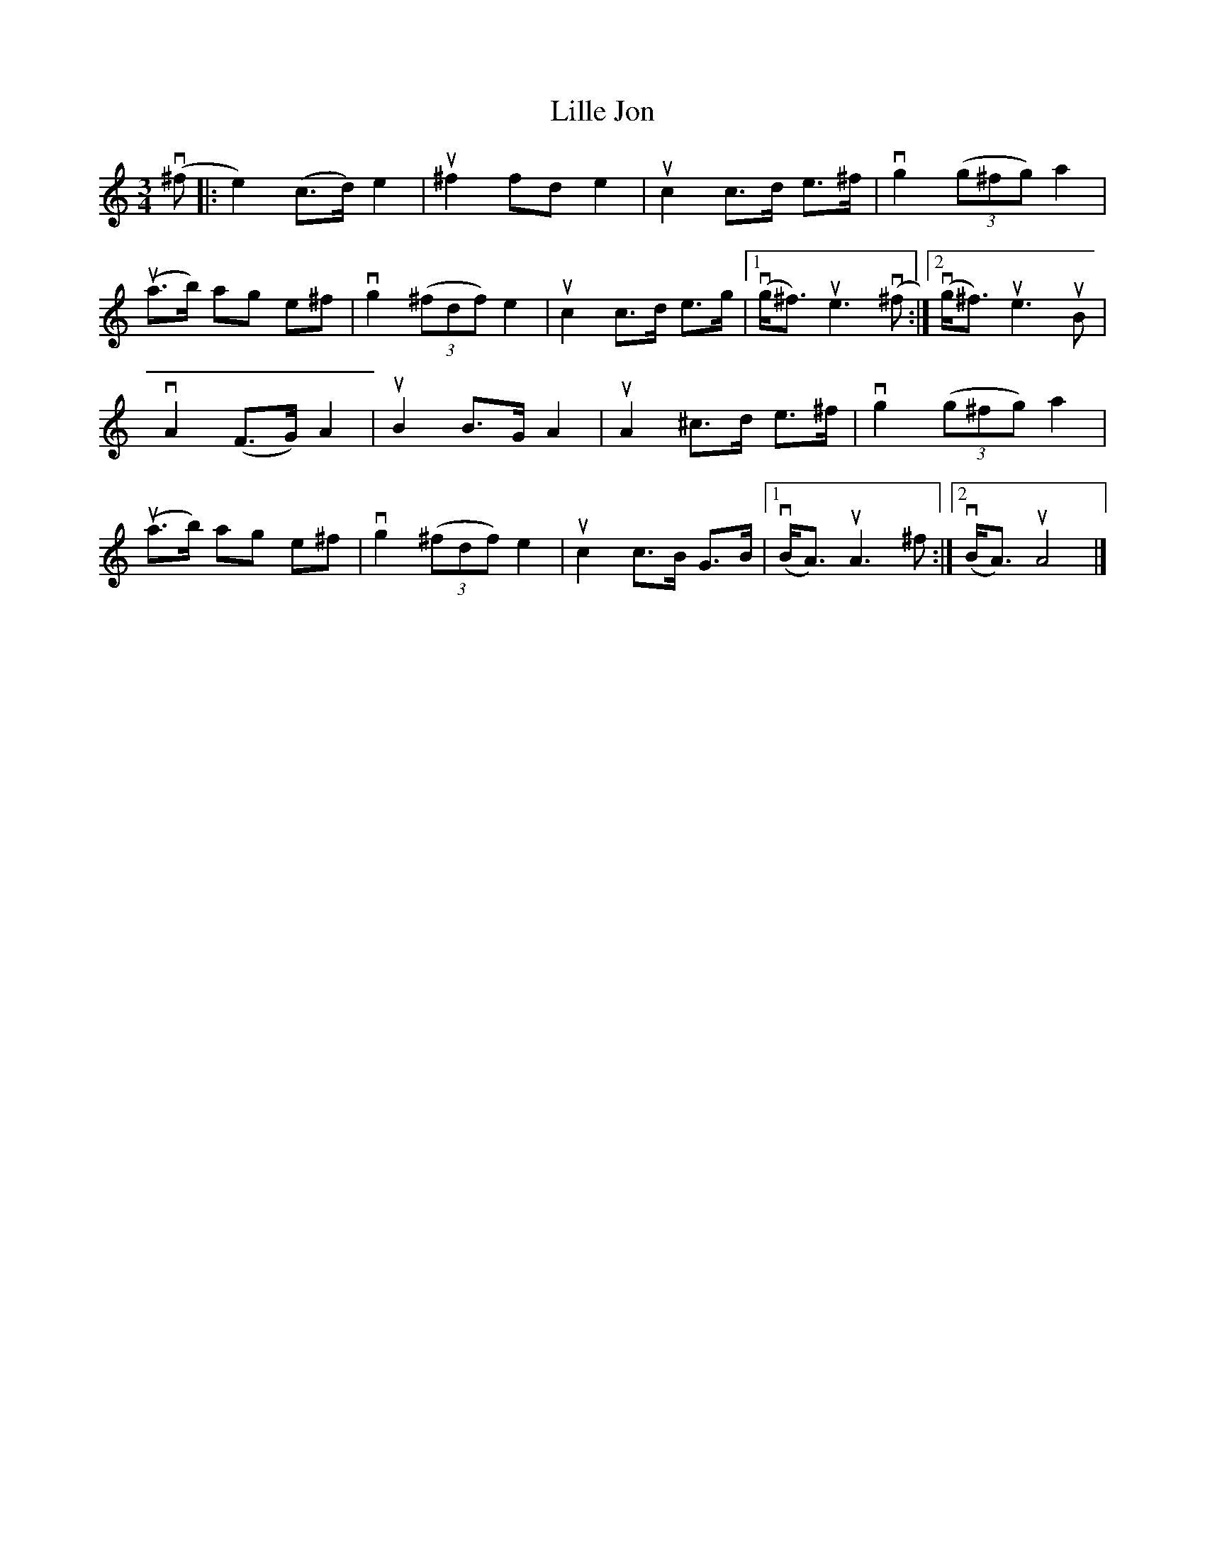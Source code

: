 %%abc-charset utf-8

X:1
T: Lille Jon
R: Polska
S: Utlärd av Jonas Hjalmarsson
Z: Karin Arén
M: 3/4
L: 1/8
K: Am
v(^f |: e2) (c>d) e2 | u^f2 fd e2 | uc2 c>d e>^f | vg2 (3(g^fg) a2 |
u(a>b) ag e^f | vg2 (3(^fdf) e2 | uc2 c>d e>g |1 v(g<^f) ue3 v(^f:|2 v(g<^f) ue3 uB |  
vA2 (F>G) A2 | uB2 B>G A2 | uA2 ^c>d e>^f | vg2 (3(g^fg) a2 |
u(a>b) ag e^f | vg2 (3(^fdf) e2 | uc2 c>B G>B |1 v(B<A) uA3 ^f :|[2 v(B<A) uA4|]

